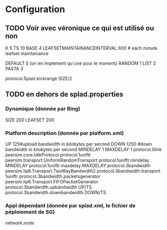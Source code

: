 * Configuration
** TODO Voir avec véronique ce qui est utilisé ou non
K 5 
TS 10
BASE 4
LEAFSETMAINTAINANCEINTERVAL 600 # each minute leafset maintainance

DEFAULT 0 (on en implement qu'une pour le moment)
RANDOM 1
LIST 2
PASTA 3

protocol.5past.kickrange  SIZE/2


** TODO en dehors de splad.properties
*** Dynamique (donnée par Ring)
SIZE 200
LEAFSET 200
*** Platform description (donnée par platform.xml)
UP 125#upload bandwidth in kilobytes per second
DOWN 1250 #down bandwidth in kilobytes per second
MINDELAY  1
MAXDELAY  1
protocol.0link peersim.core.IdleProtocol
protocol.1uniftr peersim.transport.UniformRandomTransport
protocol.1uniftr.mindelay MINDELAY
protocol.1uniftr.maxdelay MAXDELAY
protocol.3bandwidth peersim.lip6.Transport.TwoWayBandwidth2
protocol.3bandwidth.transport 1uniftr
protocol.3bandwidth.packetsgenerator peersim.lip6.Transport.FIFOPacketGenerator
protocol.3bandwidth.upbandwidth UP/TS
protocol.3bandwidth.downbandwidth DOWN/TS
*** Appl dépendant (donnée par splad.xml, le fichier de péploiement de SG)
network.node
